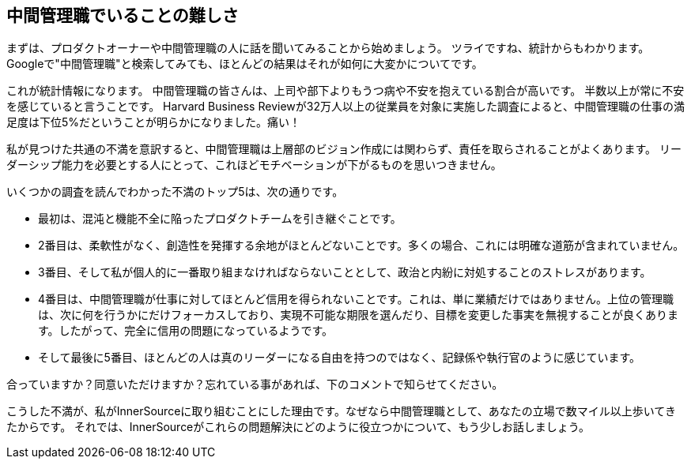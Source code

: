 == 中間管理職でいることの難しさ

まずは、プロダクトオーナーや中間管理職の人に話を聞いてみることから始めましょう。
ツライですね、統計からもわかります。
Googleで"中間管理職"と検索してみても、ほとんどの結果はそれが如何に大変かについてです。

これが統計情報になります。
中間管理職の皆さんは、上司や部下よりもうつ病や不安を抱えている割合が高いです。
半数以上が常に不安を感じていると言うことです。
Harvard Business Reviewが32万人以上の従業員を対象に実施した調査によると、中間管理職の仕事の満足度は下位5%だということが明らかになりました。痛い！

私が見つけた共通の不満を意訳すると、中間管理職は上層部のビジョン作成には関わらず、責任を取らされることがよくあります。
リーダーシップ能力を必要とする人にとって、これほどモチベーションが下がるものを思いつきません。

いくつかの調査を読んでわかった不満のトップ5は、次の通りです。

* 最初は、混沌と機能不全に陥ったプロダクトチームを引き継ぐことです。
* 2番目は、柔軟性がなく、創造性を発揮する余地がほとんどないことです。多くの場合、これには明確な道筋が含まれていません。
* 3番目、そして私が個人的に一番取り組まなければならないこととして、政治と内紛に対処することのストレスがあります。
* 4番目は、中間管理職が仕事に対してほとんど信用を得られないことです。これは、単に業績だけではありません。上位の管理職は、次に何を行うかにだけフォーカスしており、実現不可能な期限を選んだり、目標を変更した事実を無視することが良くあります。したがって、完全に信用の問題になっているようです。
* そして最後に5番目、ほとんどの人は真のリーダーになる自由を持つのではなく、記録係や執行官のように感じています。

合っていますか？同意いただけますか？忘れている事があれば、下のコメントで知らせてください。

こうした不満が、私がInnerSourceに取り組むことにした理由です。なぜなら中間管理職として、あなたの立場で数マイル以上歩いてきたからです。
それでは、InnerSourceがこれらの問題解決にどのように役立つかについて、もう少しお話しましょう。
